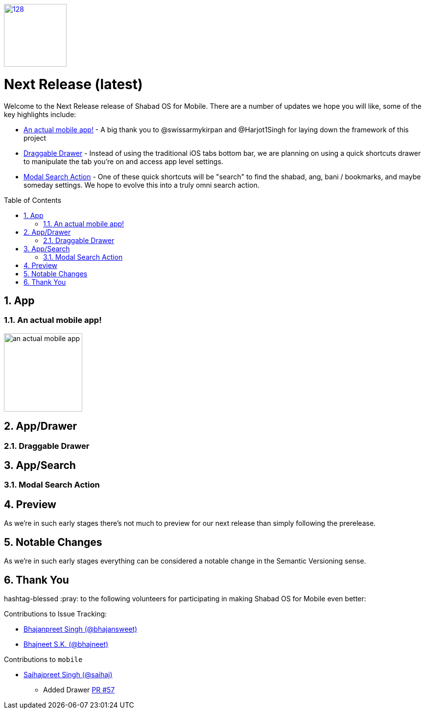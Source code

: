 :repo: mobile
:release: Next Release
:semver: latest
:idprefix:
:hide-uri-scheme:
:numbered:
:max-width: 900px
:icons: font
:toc: macro
:toclevels: 4
:logo: https://raw.githubusercontent.com/ShabadOS/desktop/dev/resources/icon.png
:website: https://shabados.com
:contributors-url: https://github.com/shabados/{repo}/graphs/contributors
ifdef::env-github,env-browser[:outfilesuffix: .asciidoc]
ifdef::env-github[]
:note-caption: :information_source:
:tip-caption: :bulb:
:important-caption: :fire:
:caution-caption: :warning:
:warning-caption: :no_entry:
endif::[]

image::{logo}[128,128,link="{website}"]

[discrete]
# {release} ({semver})

Welcome to the {release} release of Shabad OS for Mobile. There are a number of updates we hope you will like, some of the key highlights include:

* <<An actual mobile app!>> - A big thank you to @swissarmykirpan and @Harjot1Singh for laying down the framework of this project
* <<Draggable Drawer>> - Instead of using the traditional iOS tabs bottom bar, we are planning on using a quick shortcuts drawer to manipulate the tab you're on and access app level settings.
* <<Modal Search Action>> - One of these quick shortcuts will be "search" to find the shabad, ang, bani / bookmarks, and maybe someday settings. We hope to evolve this into a truly omni search action.

toc::[id="toc"]

## App

### An actual mobile app!

image::./images/{semver}/an-actual-mobile-app.png[width=160]

## App/Drawer

### Draggable Drawer

## App/Search

### Modal Search Action

## Preview

As we're in such early stages there's not much to preview for our next release than simply following the prerelease.

## Notable Changes

As we're in such early stages everything can be considered a notable change in the Semantic Versioning sense.

## Thank You

hashtag-blessed :pray: to the following volunteers for participating in making Shabad OS for Mobile even better:

.Contributions to Issue Tracking:
* https://github.com/bhajansweet[Bhajanpreet Singh (@bhajansweet)]
* https://github.com/bhajneet[Bhajneet S.K. (@bhajneet)]

.Contributions to `{repo}`
* https://github.com/saihaj[Saihajpreet Singh (@saihaj)]
  ** Added Drawer https://github.com/ShabadOS/mobile/pull/57[PR #57]